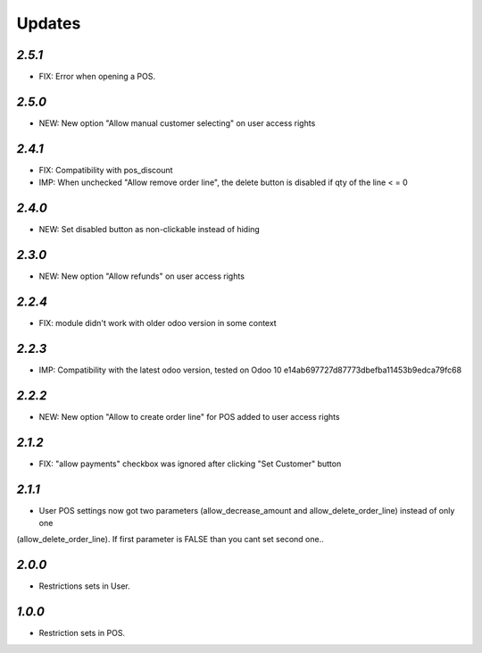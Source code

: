 .. _changelog:

Updates
=======

`2.5.1`
-------
- FIX: Error when opening a POS.

`2.5.0`
-------
- NEW: New option "Allow manual customer selecting" on user access rights

`2.4.1`
-------
- FIX: Compatibility with pos_discount
- IMP: When unchecked "Allow remove order line", the delete button is disabled if qty of the line < = 0

`2.4.0`
-------
- NEW: Set disabled button as non-clickable instead of hiding

`2.3.0`
-------
- NEW: New option "Allow refunds" on user access rights

`2.2.4`
-------
- FIX: module didn't work with older odoo version in some context

`2.2.3`
-------

- IMP: Compatibility with the latest odoo version, tested on Odoo 10 e14ab697727d87773dbefba11453b9edca79fc68

`2.2.2`
-------

- NEW: New option "Allow to create order line" for POS added to user access rights

`2.1.2`
-------

- FIX: "allow payments" checkbox was ignored after clicking "Set Customer" button

`2.1.1`
-------

- User POS settings now got two parameters (allow_decrease_amount and allow_delete_order_line) instead of only one
(allow_delete_order_line). If first parameter is FALSE than you cant set second one..

`2.0.0`
-------

- Restrictions sets in User.

`1.0.0`
-------

- Restriction sets in POS.

